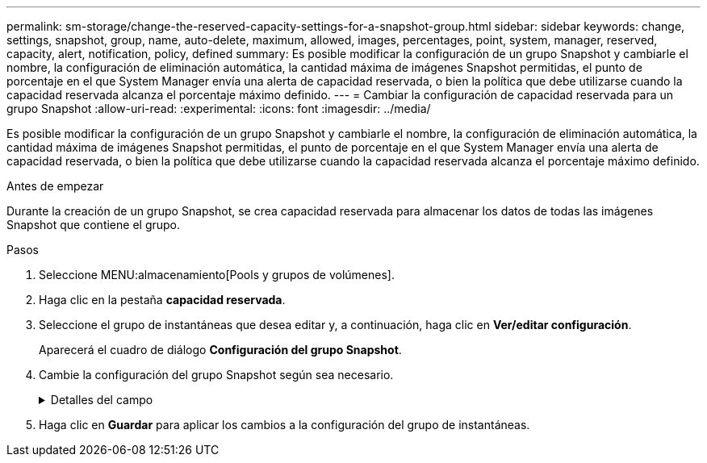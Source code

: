 ---
permalink: sm-storage/change-the-reserved-capacity-settings-for-a-snapshot-group.html 
sidebar: sidebar 
keywords: change, settings, snapshot, group, name, auto-delete, maximum, allowed, images, percentages, point, system, manager, reserved, capacity, alert, notification, policy, defined 
summary: Es posible modificar la configuración de un grupo Snapshot y cambiarle el nombre, la configuración de eliminación automática, la cantidad máxima de imágenes Snapshot permitidas, el punto de porcentaje en el que System Manager envía una alerta de capacidad reservada, o bien la política que debe utilizarse cuando la capacidad reservada alcanza el porcentaje máximo definido. 
---
= Cambiar la configuración de capacidad reservada para un grupo Snapshot
:allow-uri-read: 
:experimental: 
:icons: font
:imagesdir: ../media/


[role="lead"]
Es posible modificar la configuración de un grupo Snapshot y cambiarle el nombre, la configuración de eliminación automática, la cantidad máxima de imágenes Snapshot permitidas, el punto de porcentaje en el que System Manager envía una alerta de capacidad reservada, o bien la política que debe utilizarse cuando la capacidad reservada alcanza el porcentaje máximo definido.

.Antes de empezar
Durante la creación de un grupo Snapshot, se crea capacidad reservada para almacenar los datos de todas las imágenes Snapshot que contiene el grupo.

.Pasos
. Seleccione MENU:almacenamiento[Pools y grupos de volúmenes].
. Haga clic en la pestaña *capacidad reservada*.
. Seleccione el grupo de instantáneas que desea editar y, a continuación, haga clic en *Ver/editar configuración*.
+
Aparecerá el cuadro de diálogo *Configuración del grupo Snapshot*.

. Cambie la configuración del grupo Snapshot según sea necesario.
+
.Detalles del campo
[%collapsible]
====
[cols="1a,3a"]
|===
| Ajuste | Descripción 


 a| 
*Ajustes del grupo Snapshot*



 a| 
Nombre
 a| 
El nombre del grupo Snapshot. Es necesario indicar un nombre para el grupo Snapshot.



 a| 
Eliminación automática
 a| 
Un ajuste para mantener la cantidad total de imágenes Snapshot del grupo en un valor igual o inferior al máximo establecido por el usuario. Cuando esta opción está habilitada, System Manager elimina automáticamente la imagen Snapshot más antigua del grupo cada vez que se crea una imagen Snapshot nueva, a fin de poder cumplir con la cantidad máxima de imágenes Snapshot permitidas en el grupo.



 a| 
Límite de la imagen Snapshot
 a| 
Un valor configurable para especificar la cantidad máxima de imágenes Snapshot permitidas en un grupo.



 a| 
Programación Snapshot
 a| 
En caso afirmativo, se establece una programación para crear Snapshot automáticamente.



 a| 
*Ajustes de capacidad reservada*



 a| 
Enviarme una alerta cuando...
 a| 
Use el cuadro de desplazamiento para ajustar el punto de porcentaje en el que System Manager envía una notificación de alerta cuando la capacidad reservada de un grupo Snapshot está casi completa.

Cuando la capacidad reservada del grupo Snapshot supera el umbral especificado, System Manager envía una alerta que otorga tiempo para aumentar la capacidad reservada o eliminar los objetos innecesarios.



 a| 
Política para capacidad reservada completa
 a| 
Se puede seleccionar una de las siguientes políticas:

** *Purgar la imagen Snapshot más antigua* -- System Manager purga automáticamente la imagen Snapshot más antigua del grupo Snapshot, lo que libera la capacidad reservada de la imagen Snapshot para su reutilización dentro del grupo.
** *Rechazar escrituras en volumen base*: Cuando la capacidad reservada alcanza el porcentaje máximo definido, System Manager rechaza toda solicitud de escritura de I/o en el volumen base que activó el acceso a la capacidad reservada.




 a| 
*Objetos asociados*



 a| 
Volumen base
 a| 
El nombre del volumen base utilizado para el grupo. Un volumen base es el origen desde el cual se crea una imagen Snapshot. Puede ser un volumen grueso o fino y, por lo general, se asigna a un host. El volumen base puede residir en un grupo de volúmenes o un pool de discos.



 a| 
Imágenes Snapshot
 a| 
La cantidad de imágenes creadas a partir de este grupo. Una imagen Snapshot es una copia lógica de datos de volúmenes capturados en un momento específico. Al igual que un punto de restauración, las imágenes Snapshot permiten revertir a un conjunto de datos bien conocidos. Si bien el host puede acceder a la imagen Snapshot, no puede leer ni escribir allí directamente.

|===
====
. Haga clic en *Guardar* para aplicar los cambios a la configuración del grupo de instantáneas.

